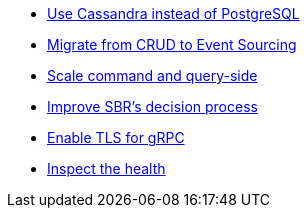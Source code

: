 :page-partial:

* xref:cassandra-alternative.adoc[Use Cassandra instead of PostgreSQL]
* xref:from-crud-to-eventsourcing.adoc[Migrate from CRUD to Event Sourcing]
* xref:scale-independently.adoc[Scale command and query-side]
* xref:sbr-kubernetes-lease.adoc[Improve SBR's decision process]
* xref:enable-TLS.adoc[Enable TLS for gRPC]
* xref:health-checks.adoc[Inspect the health]
